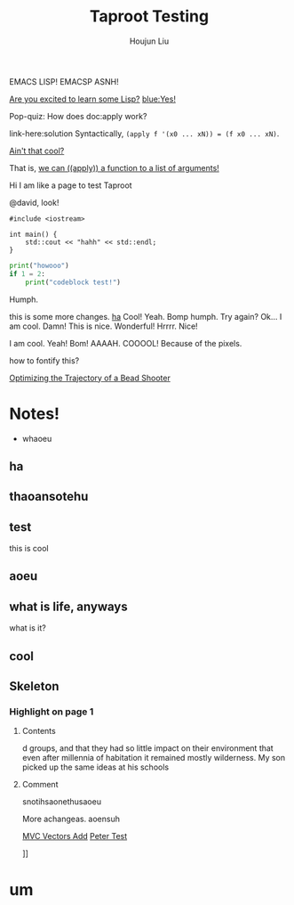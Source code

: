:PROPERTIES:
:ID:       CCAF4446-457A-4B29-991A-9871E75245E8
:END:
#+TITLE: Taproot Testing
#+AUTHOR: Houjun Liu

EMACS LISP!
EMACSP ASNH!

#+begin_parallel
[[color:orange][Are you excited to learn some Lisp?]] [[blue:Yes!]]

Pop-quiz: How does doc:apply work?
#+end_parallel

#+begin_details Answer
link-here:solution
Syntactically, ~(apply f '(x0 ... xN)) = (f x0 ... xN)~.

[[remark:Musa][Ain't that cool?]]

#+begin_spoiler aqua
That is, [[color:magenta][we can ((apply)) a function to a list of arguments!]]
#+end_spoiler

#+end_details


Hi I am like a page to test Taproot

@david, look!

#+begin_src C++
#include <iostream>

int main() {
    std::cout << "hahh" << std::endl;
}
#+end_src

#+begin_src python
print("howooo")
if 1 = 2:
    print("codeblock test!")
#+end_src

Humph.

this is some more changes. [[inkscape:haoeu.svg][ha]] Cool! Yeah. Bomp humph. Try again? Ok... I am cool. Damn! This is nice. Wonderful! Hrrrr. Nice!

I am cool. Yeah! Bom! AAAAH. COOOOL! Because of the pixels.

#+begin_arbuturary
how to fontify this?
#+end_arbuturary

[[id:6EB699A3-2518-415B-9B81-998DC15428A0][Optimizing the Trajectory of a Bead Shooter]]


* Notes!
:PROPERTIES:
:NOTER_DOCUMENT: 1491, Atlantic article 3.22.pdf
:END:
- whaoeu
** ha
:PROPERTIES:
:NOTER_PAGE: 1
:END:

** thaoansotehu
:PROPERTIES:
:NOTER_PAGE: 1
:END:

** test
:PROPERTIES:
:NOTER_PAGE: (1 . 0.22281167108753316)
:END:
this is cool
** aoeu
:PROPERTIES:
:NOTER_PAGE: (1 . 0.6925133689839572)
:END:
** what is life, anyways
:PROPERTIES:
:NOTER_PAGE: (1 . 0.6925133689839572)
:END:
what is it?
** cool
:PROPERTIES:
:NOTER_PAGE: 13
:END:

** Skeleton
*** Highlight on page 1
:PROPERTIES:
:NOTER_PAGE: (1 . 0.24074033333333333)
:END:
**** Contents
d groups, and that they had so little impact on their environment that even
after millennia of habitation it remained mostly wilderness. My son picked up the
same ideas at his schools
**** Comment
snotihsaonethusaoeu

More achangeas. aoensuh


[[id:D97DCB5A-5016-4413-B393-65FD3CE4EF6F][MVC Vectors Add]]
[[id:84F67849-B4E2-4EDD-BB16-4EDAE75386C5][Peter Test]]

]]

* um
\begin{equation}
   12^x = 12 
\end{equation}




# 60/3/60/3/60/3/60/3/60/3/60/3/60/3/60/3/60/3/60/360/3/60/3/60/3/60/360/3/60/3/60/3/0.000000000000000000000000000000000000039280-0.818621427
